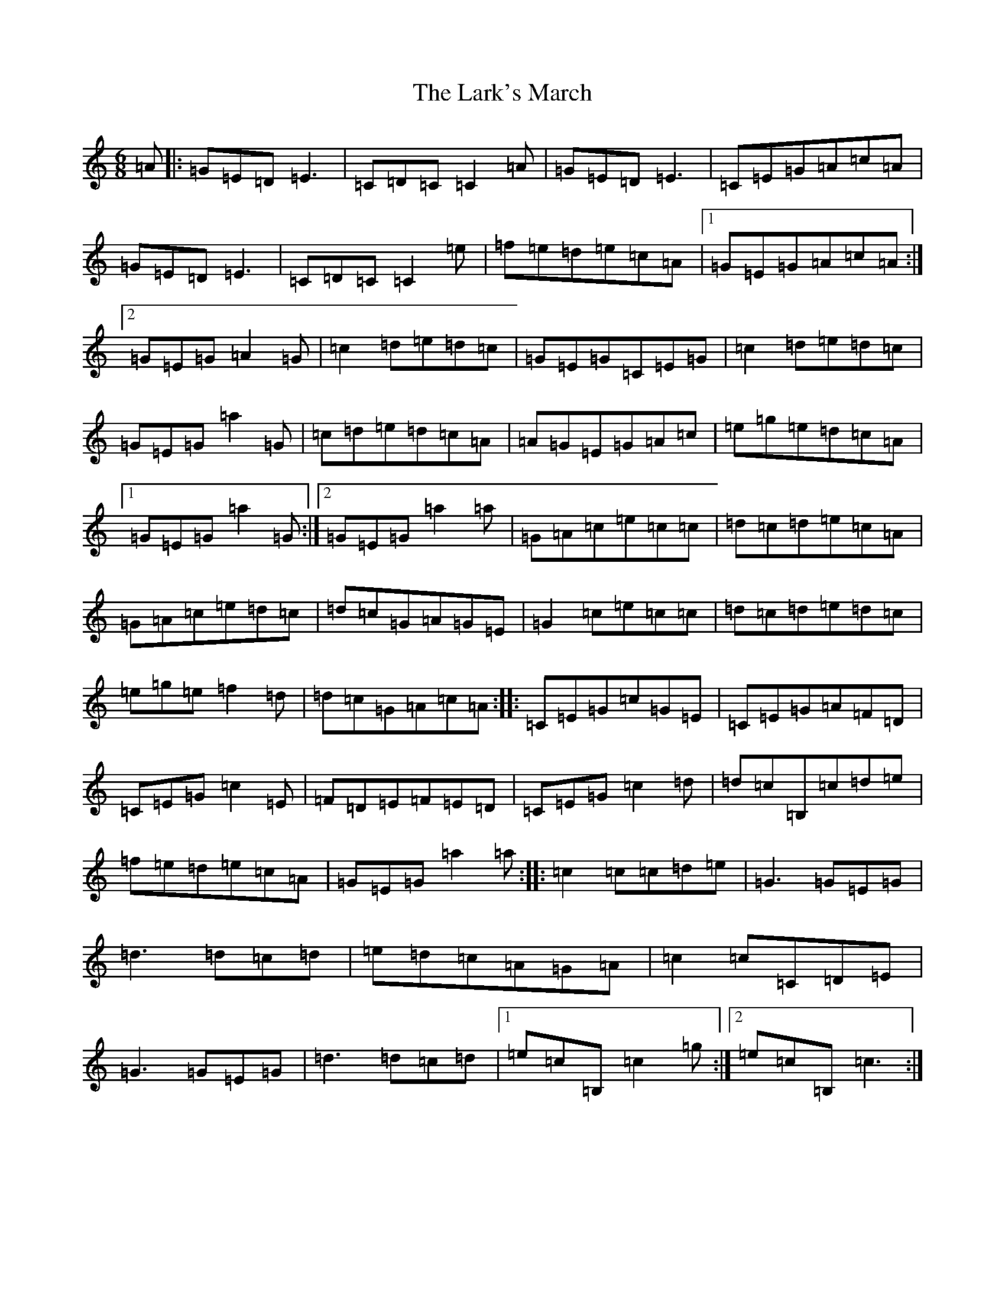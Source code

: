 X: 12091
T: Lark's March, The
S: https://thesession.org/tunes/5867#setting17783
R: jig
M:6/8
L:1/8
K: C Major
=A|:=G=E=D=E3|=C=D=C=C2=A|=G=E=D=E3|=C=E=G=A=c=A|=G=E=D=E3|=C=D=C=C2=e|=f=e=d=e=c=A|1=G=E=G=A=c=A:|2=G=E=G=A2=G|=c2=d=e=d=c|=G=E=G=C=E=G|=c2=d=e=d=c|=G=E=G=a2=G|=c=d=e=d=c=A|=A=G=E=G=A=c|=e=g=e=d=c=A|1=G=E=G=a2=G:|2=G=E=G=a2=a|=G=A=c=e=c=c|=d=c=d=e=c=A|=G=A=c=e=d=c|=d=c=G=A=G=E|=G2=c=e=c=c|=d=c=d=e=d=c|=e=g=e=f2=d|=d=c=G=A=c=A:||:=C=E=G=c=G=E|=C=E=G=A=F=D|=C=E=G=c2=E|=F=D=E=F=E=D|=C=E=G=c2=d|=d=c=B,=c=d=e|=f=e=d=e=c=A|=G=E=G=a2=a:||:=c2=c=c=d=e|=G3=G=E=G|=d3=d=c=d|=e=d=c=A=G=A|=c2=c=C=D=E|=G3=G=E=G|=d3=d=c=d|1=e=c=B,=c2=g:|2=e=c=B,=c3:|